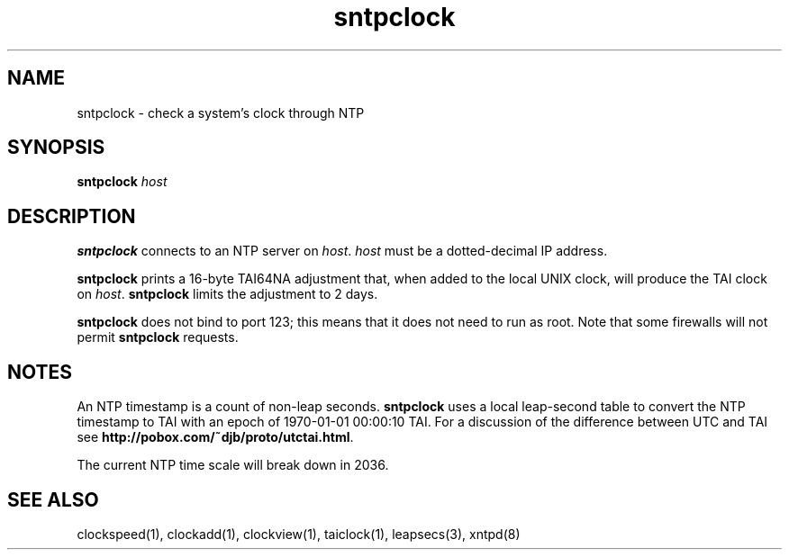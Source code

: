 .TH sntpclock 1
.SH NAME
sntpclock \- check a system's clock through NTP
.SH SYNOPSIS
.B sntpclock
.I host
.SH DESCRIPTION
.B sntpclock
connects to an NTP server on
.IR host .
.I host
must be a dotted-decimal IP address.

.B sntpclock
prints a 16-byte TAI64NA adjustment that,
when added to the local UNIX clock,
will produce the TAI clock on
.IR host .
.B sntpclock
limits the adjustment to 2 days.

.B sntpclock
does not bind to port 123;
this means that it does not need to run as root.
Note that some firewalls will not permit
.B sntpclock
requests.
.SH NOTES
An NTP timestamp is a count of non-leap seconds.
.B sntpclock
uses a local leap-second table to
convert the NTP timestamp to TAI with an epoch of
1970-01-01 00:00:10 TAI.
For a discussion of the difference between UTC and TAI see
.BR http://pobox.com/~djb/proto/utctai.html .

The current NTP time scale will break down in 2036.
.SH "SEE ALSO"
clockspeed(1),
clockadd(1),
clockview(1),
taiclock(1),
leapsecs(3),
xntpd(8)
